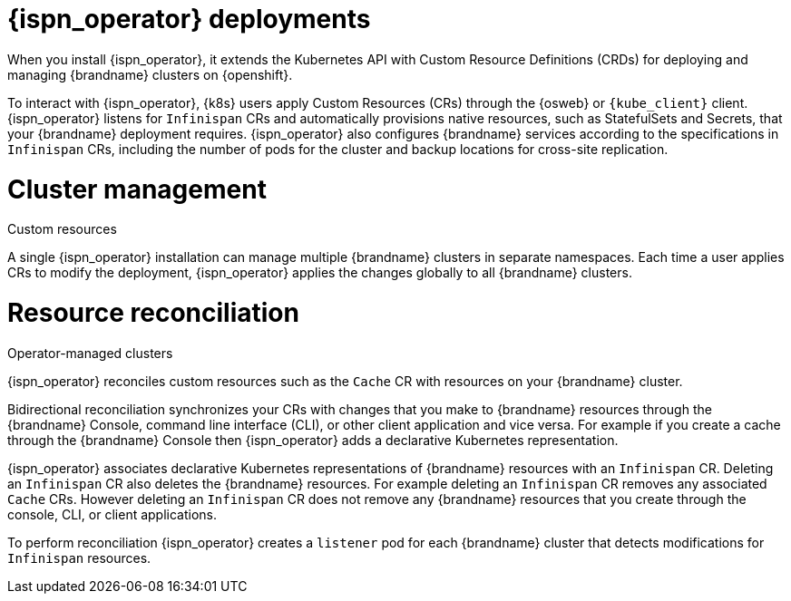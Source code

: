 [id='infinispan-operator-deployments_{context}']
= {ispn_operator} deployments

When you install {ispn_operator}, it extends the Kubernetes API with Custom Resource Definitions (CRDs) for deploying and managing {brandname} clusters on {openshift}.

To interact with {ispn_operator}, {k8s} users apply Custom Resources (CRs) through the {osweb} or `{kube_client}` client.
{ispn_operator} listens for `Infinispan` CRs and automatically provisions native resources, such as StatefulSets and Secrets, that your {brandname} deployment requires.
{ispn_operator} also configures {brandname} services according to the specifications in `Infinispan` CRs, including the number of pods for the cluster and backup locations for cross-site replication.

.Custom resources
//Community content
ifdef::community[]
image::custom-resources-ispn.png[This illustration depicts how {k8s} users pass custom resources to {ispn_operator}.]
endif::community[]
//Downstream content
ifdef::downstream[]
image::custom-resources.png[This illustration depicts how {k8s} users pass custom resources to {ispn_operator}.]
endif::downstream[]

= Cluster management

A single {ispn_operator} installation can manage multiple {brandname} clusters in separate namespaces.
Each time a user applies CRs to modify the deployment, {ispn_operator} applies the changes globally to all {brandname} clusters.

.Operator-managed clusters
//Community content
ifdef::community[]
image::operator-managed-clusters-ispn.png[This illustration depicts how {ispn_operator} manages multiple clusters on {k8s}.]
endif::community[]
//Downstream content
ifdef::downstream[]
image::operator-managed-clusters.png[This illustration depicts how {ispn_operator} manages multiple clusters on {openshiftshort}.]
endif::downstream[]

= Resource reconciliation

{ispn_operator} reconciles custom resources such as the `Cache` CR with resources on your {brandname} cluster.

Bidirectional reconciliation synchronizes your CRs with changes that you make to {brandname} resources through the {brandname} Console, command line interface (CLI), or other client application and vice versa.
For example if you create a cache through the {brandname} Console then {ispn_operator} adds a declarative Kubernetes representation.

{ispn_operator} associates declarative Kubernetes representations of {brandname} resources with an `Infinispan` CR.
Deleting an `Infinispan` CR also deletes the {brandname} resources.
For example deleting an `Infinispan` CR removes any associated `Cache` CRs.
However deleting an `Infinispan` CR does not remove any {brandname} resources that you create through the console, CLI, or client applications.

To perform reconciliation {ispn_operator} creates a `listener` pod for each {brandname} cluster that detects modifications for `Infinispan` resources.
